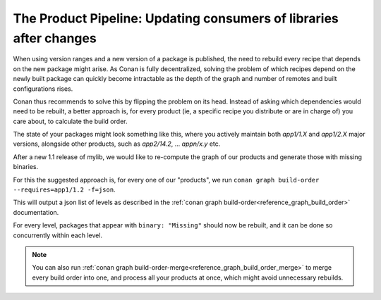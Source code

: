 .. _devops_product_pipeline:

The Product Pipeline: Updating consumers of libraries after changes
===================================================================

When using version ranges and a new version of a package is published, the need to rebuild every recipe that depends on the new package might arise.
As Conan is fully decentralized, solving the problem of which recipes depend on the newly built package can quickly become
intractable as the depth of the graph and number of remotes and built configurations rises.

Conan thus recommends to solve this by flipping the problem on its head. Instead of asking which dependencies would need to be rebuilt,
a better approach is, for every product (ie, a specific recipe you distribute or are in charge of) you care about,
to calculate the build order.

The state of your packages might look something like this, where you actively maintain both `app1/1.X` and `app1/2.X` major versions,
alongside other products, such as `app2/14.2`, ... `appn/x.y` etc.

.. image:: images/products/products_base.svg

After a new 1.1 release of mylib, we would like to re-compute the graph of our products and generate those with missing binaries.

.. image:: images/products/products_release.svg

For this the suggested approach is, for every one of our "products", we run ``conan graph build-order --requires=app1/1.2 -f=json``.

.. image:: images/products/products_build_order.svg

This will output a json list of levels as described in the :ref:`conan graph build-order<reference_graph_build_order>` documentation.

For every level, packages that appear with ``binary: "Missing"`` should now be rebuilt, and it can be done so concurrently within each level.

.. note::

   You can also run :ref:`conan graph build-order-merge<reference_graph_build_order_merge>` to merge every build order into one,
   and process all your products at once, which might avoid unnecessary rebuilds.
